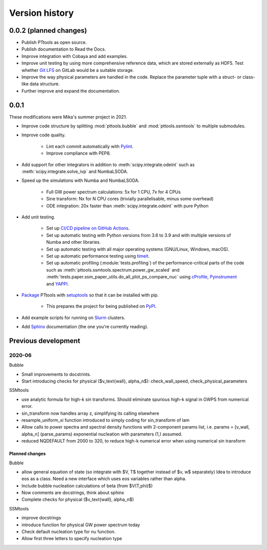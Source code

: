 Version history
===============

0.0.2 (planned changes)
-----------------------
- Publish PTtools as open source.
- Publish documentation to Read the Docs.
- Improve integration with Cobaya and add examples.
- Improve unit testing by using more comprehensive reference data, which are stored externally as HDF5.
  Test whether `Git LFS <https://git-lfs.github.com/>`_ on GitLab would be a suitable storage.
- Improve the way physical parameters are handled in the code.
  Replace the parameter tuple with a struct- or class-like data structure.
- Further improve and expand the documentation.


0.0.1
-----
These modifications were Mika's summer project in 2021.

- Improve code structure by splitting :mod:`pttools.bubble` and :mod:`pttools.ssmtools` to multiple submodules.
- Improve code quality.

    - Lint each commit automatically with `Pylint <https://pylint.org/>`_.
    - Improve compliance with PEP8.

- Add support for other integrators in addition to
  :meth:`scipy.integrate.odeint`
  such as
  :meth:`scipy.integrate.solve_ivp`
  and NumbaLSODA.
- Speed up the simulations with Numba and NumbaLSODA.

    - Full GW power spectrum calculations: 5x for 1 CPU, 7x for 4 CPUs
    - Sine transform: Nx for N CPU cores (trivially parallelisable, minus some overhead)
    - ODE integration: 20x faster than :meth:`scipy.integrate.odeint` with pure Python

- Add unit testing.

    - Set up `CI/CD pipeline on GitHub Actions <https://github.com/hindmars/pttools/actions>`_.
    - Set up automatic testing with Python versions from 3.6 to 3.9
      and with multiple versions of Numba and other libraries.
    - Set up automatic testing with all major operating systems (GNU/Linux, Windows, macOS).
    - Set up automatic performance testing using `timeit <https://docs.python.org/3/library/timeit.html>`_.
    - Set up automatic profiling (:module:`tests.profiling`) of the performance-critical parts of the code such as
      :meth:`pttools.ssmtools.spectrum.power_gw_scaled` and
      :meth:`tests.paper.ssm_paper_utils.do_all_plot_ps_compare_nuc` using
      `cProfile <https://docs.python.org/3/library/profile.html>`_,
      `Pyinstrument <https://github.com/joerick/pyinstrument>`_ and
      `YAPPI <https://github.com/sumerc/yappi>`_.

- `Package <https://packaging.python.org/tutorials/packaging-projects/>`_
  PTtools with
  `setuptools <https://pypi.org/project/setuptools/>`_
  so that it can be installed with pip.

    - This prepares the project for being published on `PyPI <https://pypi.org/>`_.

- Add example scripts for running on `Slurm <https://slurm.schedmd.com/>`_ clusters.
- Add `Sphinx <https://www.sphinx-doc.org/>`_ documentation (the one you're currently reading).


Previous development
--------------------

2020-06
^^^^^^^
Bubble

- Small improvements to docstrints.
- Start introducing checks for physical ($v_\text{wall}, \alpha_n$): check_wall_speed, check_physical_parameters

SSMtools

- use analytic formula for high-k sin transforms.
  Should eliminate spurious high-k signal in GWPS from numerical error.
- sin_transform now handles array z, simplifying its calling elsewhere
- resample_uniform_xi function introduced to simply coding for sin_transform of lam
- Allow calls to power spectra and spectral density functions
  with 2-component params list, i.e. params = [v_wall, alpha_n] (parse_params)
  exponential nucleation with parameters (1,) assumed.
- reduced NQDEFAULT from 2000 to 320, to reduce high-k numerical error when using numerical sin transform

Planned changes
"""""""""""""""
Bubble

- allow general equation of state (so integrate with $V, T$ together instead of $v, w$ separately)
  Idea to introduce eos as a class. Need a new interface which uses eos variables rather than alpha.
- Include bubble nucleation calculations of beta (from $V(T,\phi)$)
- Now comments are docstrings, think about sphinx
- Complete checks for physical ($v_\text{wall}, \alpha_n$)

SSMtools

- improve docstrings
- introduce function for physical GW power spectrum today
- Check default nucleation type for nu function.
- Allow first three letters to specify nucleation type
